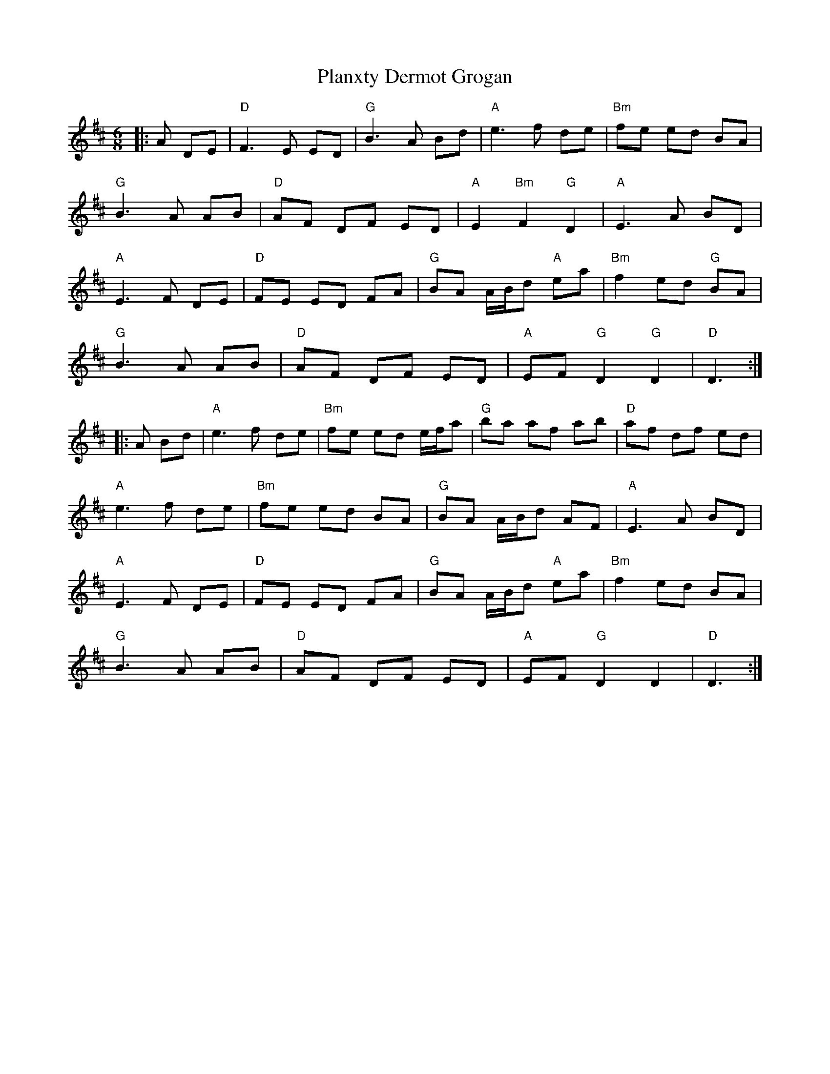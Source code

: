 X: 32535
T: Planxty Dermot Grogan
R: jig
M: 6/8
K: Dmajor
|:A DE|"D"F3 E ED|"G"B3 A Bd|"A"e3 f de|"Bm"fe ed BA|
"G"B3 A AB|"D"AF DF ED|"A"E2 "Bm"F2 "G"D2|"A"E3 A BD|
"A"E3 F DE|"D"FE ED FA|"G"BA A/B/d "A"ea|"Bm"f2 ed "G"BA|
"G"B3 A AB|"D"AF DF ED|"A"EF "G"D2 "G"D2|"D"D3:|
|:A Bd|"A"e3 f de|"Bm"fe ed e/f/a|"G"ba af ab|"D"af df ed|
"A"e3f de|"Bm"fe ed BA|"G"BA A/B/d AF|"A"E3 A BD|
"A"E3 F DE|"D"FE ED FA|"G"BA A/B/d "A"ea|"Bm"f2 ed BA|
"G"B3 A AB|"D"AF DF ED|"A"EF "G"D2 D2|"D"D3:|


